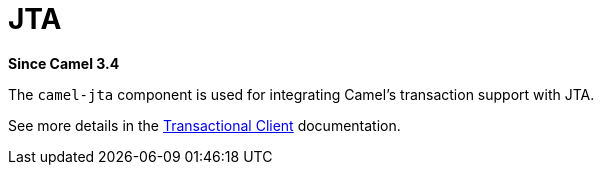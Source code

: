 = JTA Component
:doctitle: JTA
:shortname: jta
:artifactid: camel-jta
:description: Using Camel With JTA Transaction Manager
:since: 3.4
:supportlevel: Stable
:tabs-sync-option:

*Since Camel {since}*

The `camel-jta` component is used for integrating Camel's transaction support with JTA.

See more details in the xref:eips:transactional-client.adoc[Transactional Client] documentation.
